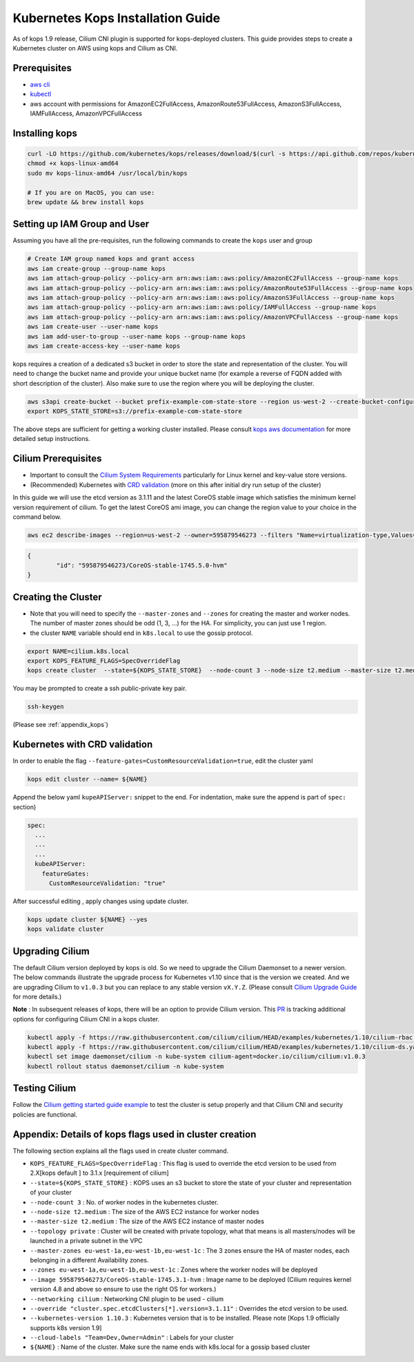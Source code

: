 .. _kops_guide:

**********************************
Kubernetes Kops Installation Guide
**********************************

As of kops 1.9 release, Cilium CNI plugin is supported for kops-deployed clusters. This guide provides steps to create a Kubernetes cluster on AWS using kops and Cilium as CNI.

Prerequisites
=============

* `aws cli <https://aws.amazon.com/cli/>`_
* `kubectl <https://kubernetes.io/docs/tasks/tools/install-kubectl>`_
* aws account with permissions for AmazonEC2FullAccess, AmazonRoute53FullAccess, AmazonS3FullAccess, IAMFullAccess, AmazonVPCFullAccess 


Installing kops
===============

.. code:: bash

        curl -LO https://github.com/kubernetes/kops/releases/download/$(curl -s https://api.github.com/repos/kubernetes/kops/releases/latest | grep tag_name | cut -d '"' -f 4)/kops-linux-amd64
        chmod +x kops-linux-amd64
        sudo mv kops-linux-amd64 /usr/local/bin/kops

        # If you are on MacOS, you can use:
        brew update && brew install kops



Setting up IAM Group and User 
=============================

Assuming you have all the pre-requisites, run the following commands to create the ``kops`` user and group

.. code:: bash

        # Create IAM group named kops and grant access
        aws iam create-group --group-name kops
        aws iam attach-group-policy --policy-arn arn:aws:iam::aws:policy/AmazonEC2FullAccess --group-name kops
        aws iam attach-group-policy --policy-arn arn:aws:iam::aws:policy/AmazonRoute53FullAccess --group-name kops
        aws iam attach-group-policy --policy-arn arn:aws:iam::aws:policy/AmazonS3FullAccess --group-name kops
        aws iam attach-group-policy --policy-arn arn:aws:iam::aws:policy/IAMFullAccess --group-name kops
        aws iam attach-group-policy --policy-arn arn:aws:iam::aws:policy/AmazonVPCFullAccess --group-name kops
        aws iam create-user --user-name kops
        aws iam add-user-to-group --user-name kops --group-name kops
        aws iam create-access-key --user-name kops


kops requires a creation of a dedicated s3 bucket in order to store the state and representation of the cluster. You will need to change the bucket name and provide your unique bucket name (for example a reverse of FQDN added with short description of the cluster). Also make sure to use the region where you will be deploying the cluster. 

.. code:: bash

        aws s3api create-bucket --bucket prefix-example-com-state-store --region us-west-2 --create-bucket-configuration LocationConstraint=us-west-2
        export KOPS_STATE_STORE=s3://prefix-example-com-state-store

The above steps are sufficient for getting a working cluster installed. Please consult `kops aws documentation <https://github.com/kubernetes/kops/blob/master/docs/aws.md>`_ for more detailed setup instructions.


Cilium Prerequisites
====================

* Important to consult the `Cilium System Requirements <http://localhost:8080/install/system_requirements.html>`_ particularly for Linux kernel and key-value store versions.  
* (Recommended) Kubernetes with `CRD validation <https://kubernetes.io/docs/tasks/access-kubernetes-api/extend-api-custom-resource-definitions/>`_ (more on this after initial dry run setup of the cluster)

In this guide we will use the etcd version as 3.1.11 and the latest CoreOS stable image which satisfies the minimum kernel version requirement of cilium. To get the latest CoreOS ami image, you can change the region value to your choice in the command below.

.. code:: bash
        
        aws ec2 describe-images --region=us-west-2 --owner=595879546273 --filters "Name=virtualization-type,Values=hvm" "Name=name,Values=CoreOS-stable*" --query 'sort_by(Images,&CreationDate)[-1].{id:ImageLocation}'

.. code:: json

        {
                "id": "595879546273/CoreOS-stable-1745.5.0-hvm"
        }


Creating the Cluster
====================

* Note that you will need to specify the ``--master-zones`` and ``--zones`` for creating the master and worker nodes. The number of master zones should be odd (1, 3, ...) for the HA. For simplicity, you can just use 1 region.
* the cluster ``NAME`` variable should end in ``k8s.local`` to use the gossip protocol. 

.. code:: bash

        export NAME=cilium.k8s.local
        export KOPS_FEATURE_FLAGS=SpecOverrideFlag 
        kops create cluster  --state=${KOPS_STATE_STORE}  --node-count 3 --node-size t2.medium --master-size t2.medium --topology private --master-zones us-west-2a,us-west-2b,us-west-2c --zones us-west-2a,us-west-2b,us-west-2c --image 595879546273/CoreOS-stable-1745.5.0-hvm --networking cilium --override "cluster.spec.etcdClusters[*].version=3.1.11" --kubernetes-version 1.10.3  --cloud-labels "Team=Dev,Owner=Admin"  ${NAME}


You may be prompted to create a ssh public-private key pair.

.. code:: bash

        ssh-keygen


(Please see :ref:`appendix_kops`)

Kubernetes with CRD validation 
==============================

In order to enable the flag ``--feature-gates=CustomResourceValidation=true``, edit the cluster yaml

.. code:: bash
        
        kops edit cluster --name= ${NAME}

Append the below yaml ``kupeAPIServer:`` snippet to the end. For indentation, make sure the append is part of  ``spec:`` section)

.. code:: YAML

        spec:
          ...
          ...
          ...
          kubeAPIServer:
            featureGates:
              CustomResourceValidation: "true"


After successful editing , apply changes using update cluster. 

.. code:: bash

        kops update cluster ${NAME} --yes
        kops validate cluster


Upgrading Cilium
=================

The default Cilium version deployed by kops is old. So we need to upgrade the Cilium Daemonset to a newer version. The below commands illustrate the upgrade process for Kubernetes v1.10 since that is the version we created. And we are upgrading Cilium to ``v1.0.3`` but you can replace to any stable version ``vX.Y.Z``. (Please consult `Cilium Upgrade Guide <http://cilium.readthedocs.io/en/latest/install/upgrade/>`_ for more details.)

**Note** : In subsequent releases of kops, there will be an option to provide Cilium version. This `PR <https://github.com/kubernetes/kops/pull/5320>`_ is tracking additional options for configuring Cilium CNI in a kops cluster.

.. code:: bash
        
        kubectl apply -f https://raw.githubusercontent.com/cilium/cilium/HEAD/examples/kubernetes/1.10/cilium-rbac.yaml
        kubectl apply -f https://raw.githubusercontent.com/cilium/cilium/HEAD/examples/kubernetes/1.10/cilium-ds.yaml
        kubectl set image daemonset/cilium -n kube-system cilium-agent=docker.io/cilium/cilium:v1.0.3
        kubectl rollout status daemonset/cilium -n kube-system

Testing Cilium
==============
Follow the `Cilium getting started guide example <http://cilium.readthedocs.io/en/latest/gettingstarted/minikube/#step-2-deploy-the-demo-application>`_ to test the cluster is setup properly and that Cilium CNI and security policies are functional.
        
.. _appendix_kops:

Appendix: Details of kops flags used in cluster creation
========================================================

The following section explains all the flags used in create cluster command. 

* ``KOPS_FEATURE_FLAGS=SpecOverrideFlag`` : This flag is used to override the etcd version to be used from 2.X[kops default ] to 3.1.x [requirement of cilium]
* ``--state=${KOPS_STATE_STORE}`` : KOPS uses an s3 bucket to store the state of your cluster and representation of your cluster
* ``--node-count 3`` : No. of worker nodes in the kubernetes cluster.
* ``--node-size t2.medium`` : The size of the AWS EC2 instance for worker nodes
* ``--master-size t2.medium`` : The size of the AWS EC2 instance of master nodes
* ``--topology private`` : Cluster will be created with private topology, what that means is all masters/nodes will be launched in a private subnet in the VPC
* ``--master-zones eu-west-1a,eu-west-1b,eu-west-1c`` : The 3 zones ensure the HA of master nodes, each belonging in a different Availability zones.
* ``--zones eu-west-1a,eu-west-1b,eu-west-1c`` : Zones where the worker nodes will be deployed
* ``--image 595879546273/CoreOS-stable-1745.3.1-hvm`` : Image name to be deployed (Cilium requires kernel version 4.8 and above so ensure to use the right OS for workers.)
* ``--networking cilium`` : Networking CNI plugin to be used - cilium 
* ``--override "cluster.spec.etcdClusters[*].version=3.1.11"`` : Overrides the etcd version to be used.
* ``--kubernetes-version 1.10.3`` : Kubernetes version that is to be installed. Please note [Kops 1.9 officially supports k8s version 1.9]
* ``--cloud-labels "Team=Dev,Owner=Admin"`` :  Labels for your cluster
* ``${NAME}`` : Name of the cluster. Make sure the name ends with k8s.local for a gossip based cluster

